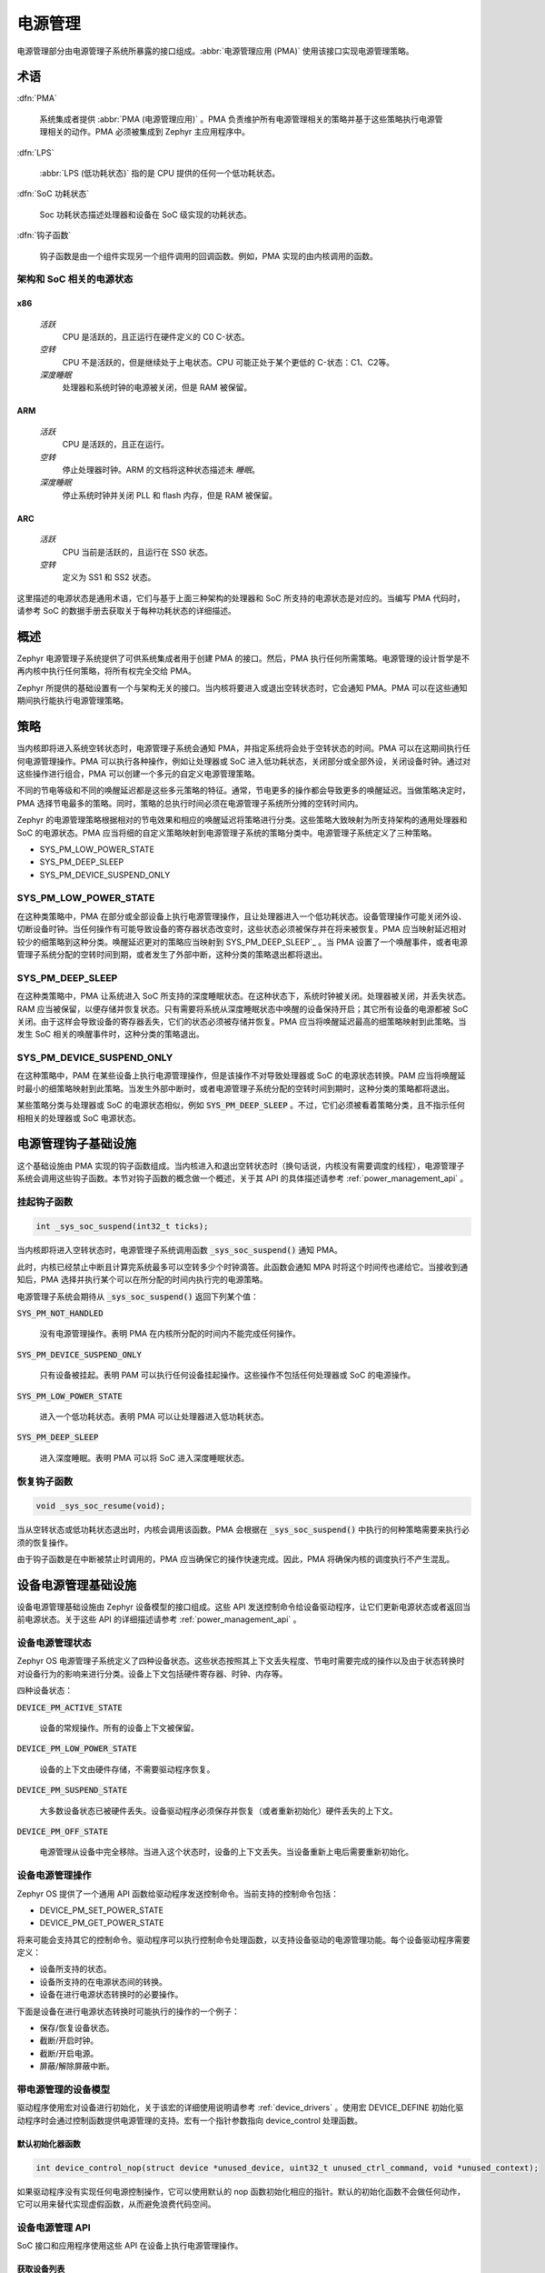 .. _power_management:

电源管理
################

电源管理部分由电源管理子系统所暴露的接口组成。:abbr:`电源管理应用 (PMA)` 使用该接口实现电源管理策略。

术语
***********

:dfn:`PMA`

   系统集成者提供 :abbr:`PMA (电源管理应用)` 。PMA 负责维护所有电源管理相关的策略并基于这些策略执行电源管理相关的动作。PMA 必须被集成到 Zephyr 主应用程序中。

:dfn:`LPS`

   :abbr:`LPS (低功耗状态)` 指的是 CPU 提供的任何一个低功耗状态。

:dfn:`SoC 功耗状态`

   Soc 功耗状态描述处理器和设备在 SoC 级实现的功耗状态。

:dfn:`钩子函数`

   钩子函数是由一个组件实现另一个组件调用的回调函数。例如，PMA 实现的由内核调用的函数。

架构和 SoC 相关的电源状态
============================================

x86 
---------------

   `活跃`
      CPU 是活跃的，且正运行在硬件定义的 C0 C-状态。

   `空转`
      CPU 不是活跃的，但是继续处于上电状态。CPU 可能正处于某个更低的 C-状态：C1、C2等。

   `深度睡眠`
      处理器和系统时钟的电源被关闭，但是 RAM 被保留。

ARM
------

    `活跃`
        CPU 是活跃的，且正在运行。

    `空转`
        停止处理器时钟。ARM 的文档将这种状态描述未 *睡眠*。

    `深度睡眠`
        停止系统时钟并关闭 PLL 和 flash 内存，但是 RAM 被保留。

ARC
------

    `活跃`
        CPU 当前是活跃的，且运行在 SS0 状态。

    `空转`
        定义为 SS1 和 SS2 状态。
	
这里描述的电源状态是通用术语，它们与基于上面三种架构的处理器和 SoC 所支持的电源状态是对应的。当编写 PMA 代码时，请参考 SoC 的数据手册去获取关于每种功耗状态的详细描述。

概述
********

Zephyr 电源管理子系统提供了可供系统集成者用于创建 PMA 的接口。然后，PMA 执行任何所需策略。电源管理的设计哲学是不再内核中执行任何策略，将所有权完全交给 PMA。

Zephyr 所提供的基础设置有一个与架构无关的接口。当内核将要进入或退出空转状态时，它会通知 PMA。PMA 可以在这些通知期间执行能执行电源管理策略。

策略
********

当内核即将进入系统空转状态时，电源管理子系统会通知 PMA，并指定系统将会处于空转状态的时间。PMA 可以在这期间执行任何电源管理操作。PMA 可以执行各种操作，例如让处理器或 SoC 进入低功耗状态，关闭部分或全部外设，关闭设备时钟。通过对这些操作进行组合，PMA 可以创建一个多元的自定义电源管理策略。


不同的节电等级和不同的唤醒延迟都是这些多元策略的特征。通常，节电更多的操作都会导致更多的唤醒延迟。当做策略决定时，PMA 选择节电最多的策略。同时，策略的总执行时间必须在电源管理子系统所分摊的空转时间内。


Zephyr 的电源管理策略根据相对的节电效果和相应的唤醒延迟将策略进行分类。这些策略大致映射为所支持架构的通用处理器和 SoC 的电源状态。PMA 应当将细的自定义策略映射到电源管理子系统的策略分类中。电源管理子系统定义了三种策略。

* SYS_PM_LOW_POWER_STATE
* SYS_PM_DEEP_SLEEP
* SYS_PM_DEVICE_SUSPEND_ONLY

SYS_PM_LOW_POWER_STATE
======================

在这种类策略中，PMA 在部分或全部设备上执行电源管理操作，且让处理器进入一个低功耗状态。设备管理操作可能关闭外设、切断设备时钟。当任何操作有可能导致设备的寄存器状态改变时，这些状态必须被保存并在将来被恢复。PMA 应当映射延迟相对较少的细策略到这种分类。唤醒延迟更对的策略应当映射到 SYS_PM_DEEP_SLEEP`_ 。当 PMA 设置了一个唤醒事件，或者电源管理子系统分配的空转时间到期，或者发生了外部中断，这种分类的策略退出都将退出。

SYS_PM_DEEP_SLEEP
=================

在这种类策略中，PMA 让系统进入 SoC 所支持的深度睡眠状态。在这种状态下，系统时钟被关闭。处理器被关闭，并丢失状态。RAM 应当被保留，以便存储并恢复状态。只有需要将系统从深度睡眠状态中唤醒的设备保持开启；其它所有设备的电源都被 SoC 关闭。由于这样会导致设备的寄存器丢失，它们的状态必须被存储并恢复。PMA 应当将唤醒延迟最高的细策略映射到此策略。当发生 SoC 相关的唤醒事件时，这种分类的策略退出。

SYS_PM_DEVICE_SUSPEND_ONLY
==========================

在这种策略中，PAM 在某些设备上执行电源管理操作，但是该操作不对导致处理器或 SoC 的电源状态转换。PAM 应当将唤醒延时最小的细策略映射到此策略。当发生外部中断时，或者电源管理子系统分配的空转时间到期时，这种分类的策略都将退出。

某些策略分类与处理器或 SoC 的电源状态相似，例如 :code:`SYS_PM_DEEP_SLEEP` 。不过，它们必须被看着策略分类，且不指示任何相相关的处理器或 SoC 电源状态。

.. _pm_hook_infra:

电源管理钩子基础设施
************************************

这个基础设施由 PMA 实现的钩子函数组成。当内核进入和退出空转状态时（换句话说，内核没有需要调度的线程），电源管理子系统会调用这些钩子函数。本节对钩子函数的概念做一个概述，关于其 API 的具体描述请参考 :ref:`power_management_api` 。

挂起钩子函数
=====================

.. code-block:: c

   int _sys_soc_suspend(int32_t ticks);

当内核即将进入空转状态时，电源管理子系统调用函数 :code:`_sys_soc_suspend()` 通知 PMA。

此时，内核已经禁止中断且计算完系统最多可以空转多少个时钟滴答。此函数会通知 MPA 时将这个时间传也递给它。当接收到通知后，PMA 选择并执行某个可以在所分配的时间内执行完的电源策略。

电源管理子系统会期待从 :code:`_sys_soc_suspend()` 返回下列某个值：

:code:`SYS_PM_NOT_HANDLED`

   没有电源管理操作。表明 PMA 在内核所分配的时间内不能完成任何操作。

:code:`SYS_PM_DEVICE_SUSPEND_ONLY`

   只有设备被挂起。表明 PAM 可以执行任何设备挂起操作。这些操作不包括任何处理器或 SoC 的电源操作。

:code:`SYS_PM_LOW_POWER_STATE`

   进入一个低功耗状态。表明 PMA 可以让处理器进入低功耗状态。

:code:`SYS_PM_DEEP_SLEEP`

   进入深度睡眠。表明 PMA 可以将 SoC 进入深度睡眠状态。

恢复钩子函数
====================

.. code-block:: c

   void _sys_soc_resume(void);

当从空转状态或低功耗状态退出时，内核会调用该函数。PMA 会根据在 :code:`_sys_soc_suspend()` 中执行的何种策略需要来执行必须的恢复操作。

由于钩子函数是在中断被禁止时调用的，PMA 应当确保它的操作快速完成。因此，PMA 将确保内核的调度执行不产生混乱。

设备电源管理基础设施
**************************************

设备电源管理基础设施由 Zephyr 设备模型的接口组成。这些 API 发送控制命令给设备驱动程序，让它们更新电源状态或者返回当前电源状态。关于这些 API 的详细描述请参考 :ref:`power_management_api` 。

设备电源管理状态
==============================
Zephyr OS 电源管理子系统定义了四种设备状态。这些状态按照其上下文丢失程度、节电时需要完成的操作以及由于状态转换时对设备行为的影响来进行分类。设备上下文包括硬件寄存器、时钟、内存等。

四种设备状态：

:code:`DEVICE_PM_ACTIVE_STATE`

   设备的常规操作。所有的设备上下文被保留。

:code:`DEVICE_PM_LOW_POWER_STATE`

   设备的上下文由硬件存储，不需要驱动程序恢复。

:code:`DEVICE_PM_SUSPEND_STATE`

   大多数设备状态已被硬件丢失。设备驱动程序必须保存并恢复（或者重新初始化）硬件丢失的上下文。

:code:`DEVICE_PM_OFF_STATE`

   电源管理从设备中完全移除。当进入这个状态时，设备的上下文丢失。当设备重新上电后需要重新初始化。

设备电源管理操作
==================================

Zephyr OS 提供了一个通用 API 函数给驱动程序发送控制命令。当前支持的控制命令包括：

* DEVICE_PM_SET_POWER_STATE
* DEVICE_PM_GET_POWER_STATE

将来可能会支持其它的控制命令。驱动程序可以执行控制命令处理函数，以支持设备驱动的电源管理功能。每个设备驱动程序需要定义：

* 设备所支持的状态。
* 设备所支持的在电源状态间的转换。
* 设备在进行电源状态转换时的必要操作。

下面是设备在进行电源状态转换时可能执行的操作的一个例子：

* 保存/恢复设备状态。
* 截断/开启时钟。
* 截断/开启电源。
* 屏蔽/解除屏蔽中断。

带电源管理的设备模型
==========================================

驱动程序使用宏对设备进行初始化，关于该宏的详细使用说明请参考 :ref:`device_drivers` 。使用宏 DEVICE_DEFINE 初始化驱动程序时会通过控制函数提供电源管理的支持。宏有一个指针参数指向 device_control 处理函数。

默认初始化器函数
----------------------------

.. code-block:: c

   int device_control_nop(struct device *unused_device, uint32_t unused_ctrl_command, void *unused_context);


如果驱动程序没有实现任何电源控制操作，它可以使用默认的 nop 函数初始化相应的指针。默认的初始化函数不会做任何动作，它可以用来替代实现虚假函数，从而避免浪费代码空间。


设备电源管理 API
===========================

SoC 接口和应用程序使用这些 API 在设备上执行电源管理操作。

获取设备列表
---------------

.. code-block:: c

   void device_list_get(struct device **device_list, int *device_count);

Zephyr 内核会在内部维护一个由系统中所有设备构成的链表。PMA 使用这个 API 获取设备链表。PMA 可以使用这个链表对需要执行电源管理操作的设备做标识。

PMA 可以利用这个链表创建一个新的按设备依赖关系排列的链表。PMA 可以创建不同的设备组来执行不同的策略。

.. note::

   确保 PMA 不要更改原始链表，因为内核会使用原始链表。

设备设置电源状态
----------------------

.. code-block:: c

   int device_set_power_state(struct device *device, uint32_t device_power_state);

使用命令 DEVICE_PM_SET_POWER_STATE 调用由设备驱动程序实现的处理函数 :c:func:`device_control()` 。

设备获取电源状态
----------------------

.. code-block:: c

   int device_get_power_state(struct device *device, uint32_t * device_power_state);

使用命令 DEVICE_PM_GET_POWER_STATE 调用由设备驱动程序实现的处理函数 :c:func:`device_control()` 。

忙状态指示
======================

PMA 执行可以关闭设备电源的电源策略时可能导致设备丢失状态。如果关闭电源时设备正在处理硬件业务（例如向 flash 中写数据），可能会使这些业务处于非一致性状态。基础设施能指示 PMA ，告知它设备正在处理这样的硬件业务，从而达到保护业务的目的。

当 :code:`_sys_soc_suspend()` 被调用时， PMA 会检查是否有设备处于忙状态。PMA 可以自行决定是执行一个非深度睡眠的其它策略还是延迟电源管理操作（知道下次调用 :code:`_sys_soc_suspend()` ）。

并不是所有的硬件业务都必须被保证。如果有恰当的恢复或挽回方法，驱动程序可以无需对业务进行保证。Zephyr 内核为设备驱动程序和 PMA 提供了如下的 API 判读是否需要保证某个特殊的业务。

指示忙状态的 API
------------------------

.. code-block:: c

   void device_busy_set(struct device *busy_dev);

设置由内核维护的数据结构中的某设备的相应比特，用以指示设备是否正处于某个业务中。

清除忙状态的 API
---------------------

.. code-block:: c

   void device_busy_clear(struct device *busy_dev);

清除由内核维护的数据结构中的某设备的相应比特，用以指示设备没有处于某个业务中。

检查单个设备忙状态的 API
--------------------------------------

.. code-block:: c

   int device_busy_check(struct device *chk_dev);

检查是否某个是被正忙。如果设备不忙返回 0。

检查所有设备忙状态的 API
------------------------------------

.. code-block:: c

   int device_any_busy_check(void);

检查是否有设备正忙。如果没有设备忙则放回 0。

.. _pm_config_flags:

电源管理配置标志
************************************

可以使用下列配置标志单独使能和禁止电源管理功能。

:code:`CONFIG_SYS_POWER_MANAGEMENT`

   该标志使能电源管理子系统。

:code:`CONFIG_SYS_POWER_LOW_POWER_STATE`

   PMA 使能该标志，以使用 :code:`SYS_PM_LOW_POWER_STATE` 策略。

:code:`CONFIG_SYS_POWER_DEEP_SLEEP`

   该标志使能对 :code:`SYS_PM_DEEP_SLEEP` 策略的支持。

:code:`CONFIG_DEVICE_POWER_MANAGEMENT`

   如果 PMA 和设备支持设备电源管理，需要使能该标志。

写一个电源管理应用程序
**************************************

PMA 通过电源管理 API 执行策略。本节详细地描述应用开发者在各种场景下如何写它们自定义的 PMA。

初始化设置
=============

要使能对电源管理的支持，应用程序必须按照如下步骤：

#. 使能 :code:`CONFIG_SYS_POWER_MANAGEMENT` 标志。

#. 使能所需的其它配置标志，参考 :ref:`pm_config_flags` 。

#. 实现钩子函数，参考 :ref:`pm_hook_infra` 。

设备列表和策略
========================

PMA 使用函数 :c:func:`device_list_get()` 恢复系统中使能设备的链表。由于是应用程序的一部分，PMA 会在系统所有设备初始化后才会启动。因此，一旦应用程序启动后，设备链表不会改变。

一旦设备链表被恢复和存储后，PMA 可以构成设备组，并按照设备依赖关系对链表进行排序。PMA 使用设备链表和已知的电源操作唤醒延迟来创建自定义细电源策略。最后，PMA 将将这些自定义策略映射为 `Policies`_ 所描述的电源管理策略。

挂起期间的情景
========================

当电源管理子系统调用 :code:`_sys_soc_suspend()` 函数后，PMA 可以选择多种场景。

情景 1
----------

所分配的时间太短而不能用于任何电源管理操作。

在这群情况下，PMA 将保持中断的禁止，并返回代码 :code:`SYS_PM_NOT_HANDLED` 。这个动作允许 Zephyr 内核继续进行常规的空转处理。

情景 2
----------

所分配的时间允许某些设备挂起。

PMA 扫描满足该标志的设备，并使用状态 DEVICE_PM_SUSPEND_STATE 为每个设备调用函数 :c:func:`device_set_power_state()` 。

当所有的设备都挂起后，PMA 执行下列操作：

* 如果所分配的事件足够执行 :code:`SYS_PM_LOW_POWER_STATE` 策略：

   #. PMA 设置唤醒事件，让 CPU 进入低功耗装填，并同时重新使能中断。

   #. 返回代码 :code:`SYS_PM_LOW_POWER_STATE` 。

* 如果所分配的时间不足以执行 :code:`SYS_PM_LOW_POWER_STATE` 策略，PMA 返回代码 :code:`SYS_PM_DEVICE_SUSPEND_ONLY` 。

当是被挂起失败，PMA 执行下列操作：

* 如果系统集成者认为该设备不是必须被挂起，PMA 可以直接忽略之。

* 如果系统集成者认为该设备必须挂起，PAM 需要采取任何必须的恢复动作，并返回代码 :code:`SYS_PM_NOT_HANDLED` 。

情景 3
----------

所分配的时间允许所有设备挂起。

PMA 使用状态 DEVICE_PM_SUSPEND_STATE 为每个设备调用函数 :c:func:`device_set_power_state()` 。

当所有的设备都被挂起，且所分配的时间足够执行 :code:`SYS_PM_DEEP_SLEEP` 策略，PMA 执行下列操作：

#. 调用函数 :c:func:`device_any_busy_check()` 以获取设备忙状态。如果有设备忙，PMA 必须选择除 :code:`SYS_PM_DEEP_SLEEP` 之前的某个策略。
#. 设置唤醒事件。
#. 让 SoC 处于深度睡眠状态。
#. 重新使能中断。
#. 返回代码 :code:`SYS_PM_DEEP_SLEEP` 。

如果所分配的时间只能够用于执行能够 :code:`SYS_PM_LOW_POWER_STATE` 策略，PMA 执行下列操作：

#. 设置唤醒事件。
#. 让 CPU 进入某个低功耗状态，并同时重新使能中断。
#. 返回代码 :code:`SYS_PM_LOW_POWER_STATE` 。

如果所分配的时间不够用于 CPU 或 SoC 执行任何调用管理操作，PMA 返回代码 :code:`SYS_PM_DEVICE_SUSPEND_ONLY` 。

当设备挂起失败时，PMA 执行下列操作：

* 如果系统集成者认为该设备不是必须被挂起，PMA 可以直接忽略之。

* 如果系统集成者认为该设备必须挂起，PAM 需要采取任何必须的恢复动作，并返回代码 :code:`SYS_PM_NOT_HANDLED` 。

策略决定总结
=======================

+---------------------------------+---------------------------------------+
| PM 操作                         | 策略和返回代码                        |
+=================================+=======================================+
| 挂起某些设备并进入低功耗状态    | :code:`SYS_PM_LOW_POWER_STATE`        |
+---------------------------------+---------------------------------------+
| 挂起所有设备并进入低功耗状态    | :code:`SYS_PM_LOW_POWER_STATE`        |
+---------------------------------+---------------------------------------+
| 挂起所有设备并进入深度睡眠      | :code:`SYS_PM_DEEP_SLEEP`             |
+---------------------------------+---------------------------------------+
| 挂起部分或全部设备，            | :code:`SYS_PM_DEVICE_SUSPEND_ONLY`    |
| 无 CPU/SoC PM 操作              |                                       |
+---------------------------------+---------------------------------------+
| 无 PM 操作                      | :code:`SYS_PM_NOT_HANDLED`            |
+---------------------------------+---------------------------------------+
